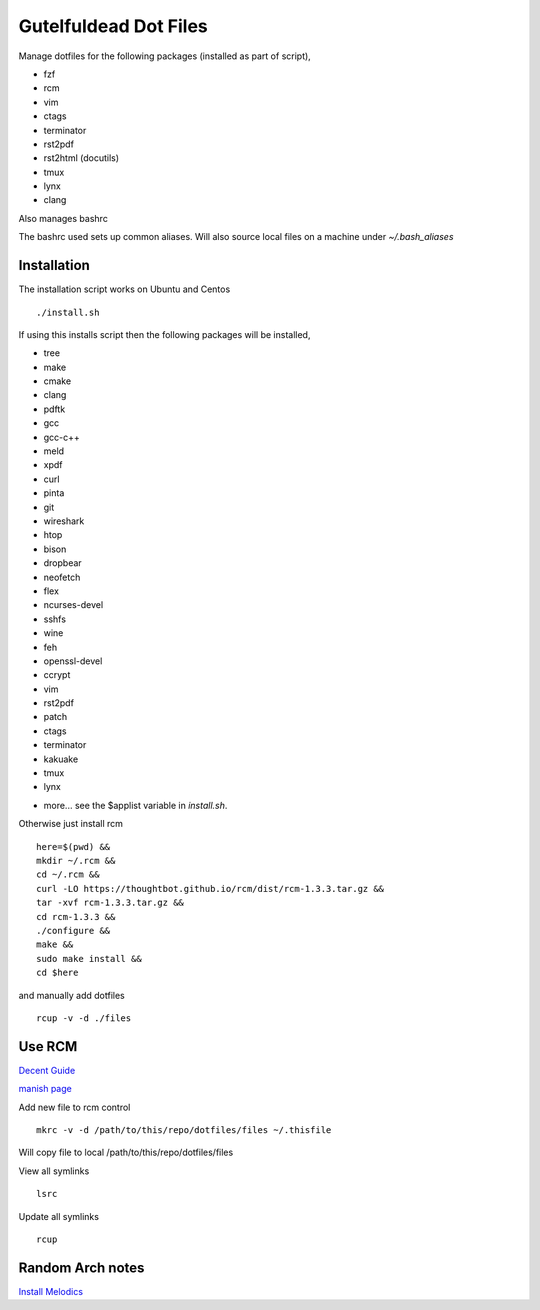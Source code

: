 ======================
Gutelfuldead Dot Files
======================

Manage dotfiles for the following packages (installed as part of script),

- fzf
- rcm
- vim
- ctags
- terminator
- rst2pdf
- rst2html (docutils)
- tmux
- lynx
- clang

Also manages bashrc

The bashrc used sets up common aliases. Will also source local files on a
machine under `~/.bash_aliases`

Installation
============

The installation script works on Ubuntu and Centos ::

        ./install.sh

If using this installs script then the following packages will be installed,

- tree
- make
- cmake
- clang
- pdftk
- gcc
- gcc-c++
- meld
- xpdf
- curl
- pinta
- git
- wireshark
- htop
- bison
- dropbear
- neofetch
- flex
- ncurses-devel
- sshfs
- wine
- feh
- openssl-devel
- ccrypt
- vim
- rst2pdf
- patch
- ctags
- terminator
- kakuake
- tmux
- lynx

+ more... see the $applist variable in `install.sh`.

Otherwise just install rcm ::

        here=$(pwd) &&
        mkdir ~/.rcm &&
        cd ~/.rcm &&
        curl -LO https://thoughtbot.github.io/rcm/dist/rcm-1.3.3.tar.gz &&
        tar -xvf rcm-1.3.3.tar.gz &&
        cd rcm-1.3.3 &&
        ./configure &&
        make &&
        sudo make install &&
        cd $here

and manually add dotfiles ::

        rcup -v -d ./files

Use RCM
=======

`Decent Guide <https://distrotube.com/blog/rcm-guide/>`_

`manish page <http://thoughtbot.github.io/rcm/rcm.7.html>`_

Add new file to rcm control ::

        mkrc -v -d /path/to/this/repo/dotfiles/files ~/.thisfile

Will copy file to local /path/to/this/repo/dotfiles/files

View all symlinks ::

        lsrc

Update all symlinks ::

        rcup

Random Arch notes
=================

`Install Melodics
<https://gist.github.com/klingtnet/942fdd9d52be46317fd2ca502f19c2cf>`_
